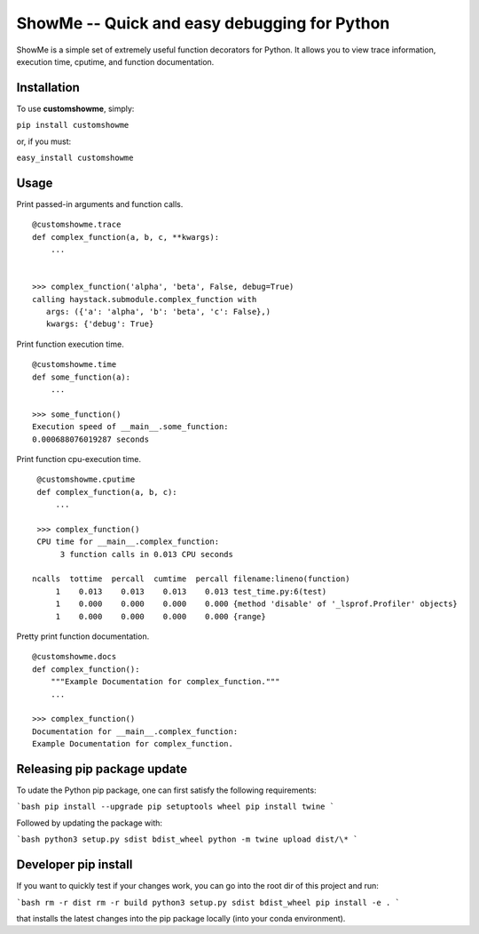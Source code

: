 ShowMe -- Quick and easy debugging for Python
=============================================

ShowMe is a simple set of extremely useful function decorators for Python.
It allows you to view trace information, execution time, cputime, and function
documentation.


Installation
------------

To use **customshowme**, simply:

``pip install customshowme``

or, if you must:

``easy_install customshowme``


Usage
-----

Print passed-in arguments and function calls. ::

    @customshowme.trace
    def complex_function(a, b, c, **kwargs):
        ...
    
    
    >>> complex_function('alpha', 'beta', False, debug=True)
    calling haystack.submodule.complex_function with 
       args: ({'a': 'alpha', 'b': 'beta', 'c': False},)
       kwargs: {'debug': True}


Print function execution time. ::

    @customshowme.time
    def some_function(a):
        ...
    
    >>> some_function()
    Execution speed of __main__.some_function:
    0.000688076019287 seconds
    
Print function cpu-execution time. ::

    @customshowme.cputime
    def complex_function(a, b, c):
        ...

    >>> complex_function()
    CPU time for __main__.complex_function:
         3 function calls in 0.013 CPU seconds
        
   ncalls  tottime  percall  cumtime  percall filename:lineno(function)
        1    0.013    0.013    0.013    0.013 test_time.py:6(test)
        1    0.000    0.000    0.000    0.000 {method 'disable' of '_lsprof.Profiler' objects}
        1    0.000    0.000    0.000    0.000 {range}


.. Print local variables available at runtime. ::
..  
..  @customshowme.locals
..  def complex_function(a, b, c):
..      ...


Pretty print function documentation. ::
    
    @customshowme.docs
    def complex_function():
        """Example Documentation for complex_function."""
        ...
        
    >>> complex_function()
    Documentation for __main__.complex_function:
    Example Documentation for complex_function.
    
Releasing pip package update
----------------------------

To udate the Python pip package, one can first satisfy the following requirements:

```bash
pip install --upgrade pip setuptools wheel
pip install twine
```

Followed by updating the package with:

```bash
python3 setup.py sdist bdist_wheel
python -m twine upload dist/\*
```

Developer pip install
---------------------

If you want to quickly test if your changes work, you can go into the root dir
of this project and run:

```bash
rm -r dist
rm -r build
python3 setup.py sdist bdist_wheel
pip install -e .
```

that installs the latest changes into the pip package locally (into your conda
environment).
